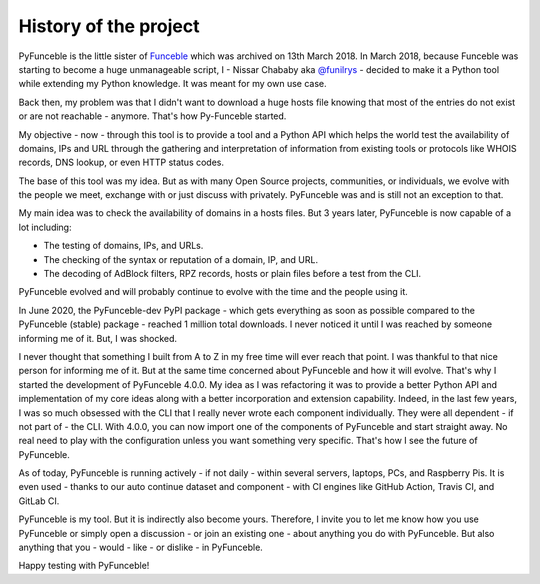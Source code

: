 History of the project
======================

PyFunceble  is the little sister of `Funceble`_ which was archived on 13th March
2018. In March 2018, because Funceble was starting to become a huge unmanageable
script, I - Nissar Chababy aka `@funilrys`_ - decided to make it a Python tool
while extending my Python knowledge. It was meant for my own use
case.

Back then, my problem was that I didn't want to download a huge hosts file
knowing that most of the entries do not exist or are not reachable - anymore.
That's how Py-Funceble started.

My objective - now - through this tool is to provide a tool and a Python API
which helps the world test the availability of domains, IPs and URL through
the gathering and interpretation of information from existing tools or
protocols like WHOIS records, DNS lookup, or even HTTP status codes.

The base of this tool was my idea.
But as with many Open Source projects, communities, or individuals, we evolve
with the people we meet, exchange with or just discuss
with privately. PyFunceble was and is still not an exception to that.

My main idea was to check the availability of domains in a hosts files.
But 3 years later, PyFunceble is now capable of a lot including:

- The testing of domains, IPs, and URLs.
- The checking of the syntax or reputation of a domain, IP, and URL.
- The decoding of AdBlock filters, RPZ records, hosts or plain files before a
  test from the CLI.

PyFunceble evolved and will probably continue to evolve with the time
and the people using it.

In June 2020, the PyFunceble-dev PyPI package - which gets everything as
soon as possible compared to the PyFunceble (stable) package - reached 1 million
total downloads. I never noticed it until I was reached by someone informing me
of it. But, I was shocked.

I never thought that something I built from A to Z in my free time will ever
reach that point.
I was thankful to that nice person for informing me of it. But at the same time
concerned about PyFunceble and how it will evolve. That's why I started the
development of PyFunceble 4.0.0. My idea as I was refactoring it was to provide
a better Python API and implementation of my core ideas along with a better
incorporation and extension capability.
Indeed, in the last few years, I was so much obsessed with the CLI that I
really never wrote each component individually. They were all dependent - if
not part of - the CLI. With 4.0.0, you can now import one of the components
of PyFunceble and start straight away. No real need to play with the
configuration unless you want something very specific.
That's how I see the future of PyFunceble.

As of today, PyFunceble is running actively - if not daily - within several
servers, laptops, PCs, and Raspberry Pis. It is even used - thanks to our
auto continue dataset and component - with CI engines like GitHub Action,
Travis CI, and GitLab CI.

PyFunceble is my tool. But it is indirectly also become yours.
Therefore, I invite you to let me know how you use PyFunceble or simply open a
discussion - or join an existing one - about anything you do with PyFunceble.
But also anything that you - would - like - or dislike - in PyFunceble.

Happy testing with PyFunceble!

.. _Funceble: https://github.com/funilrys/funceble
.. _@funilrys: https://github.com/funilrys
